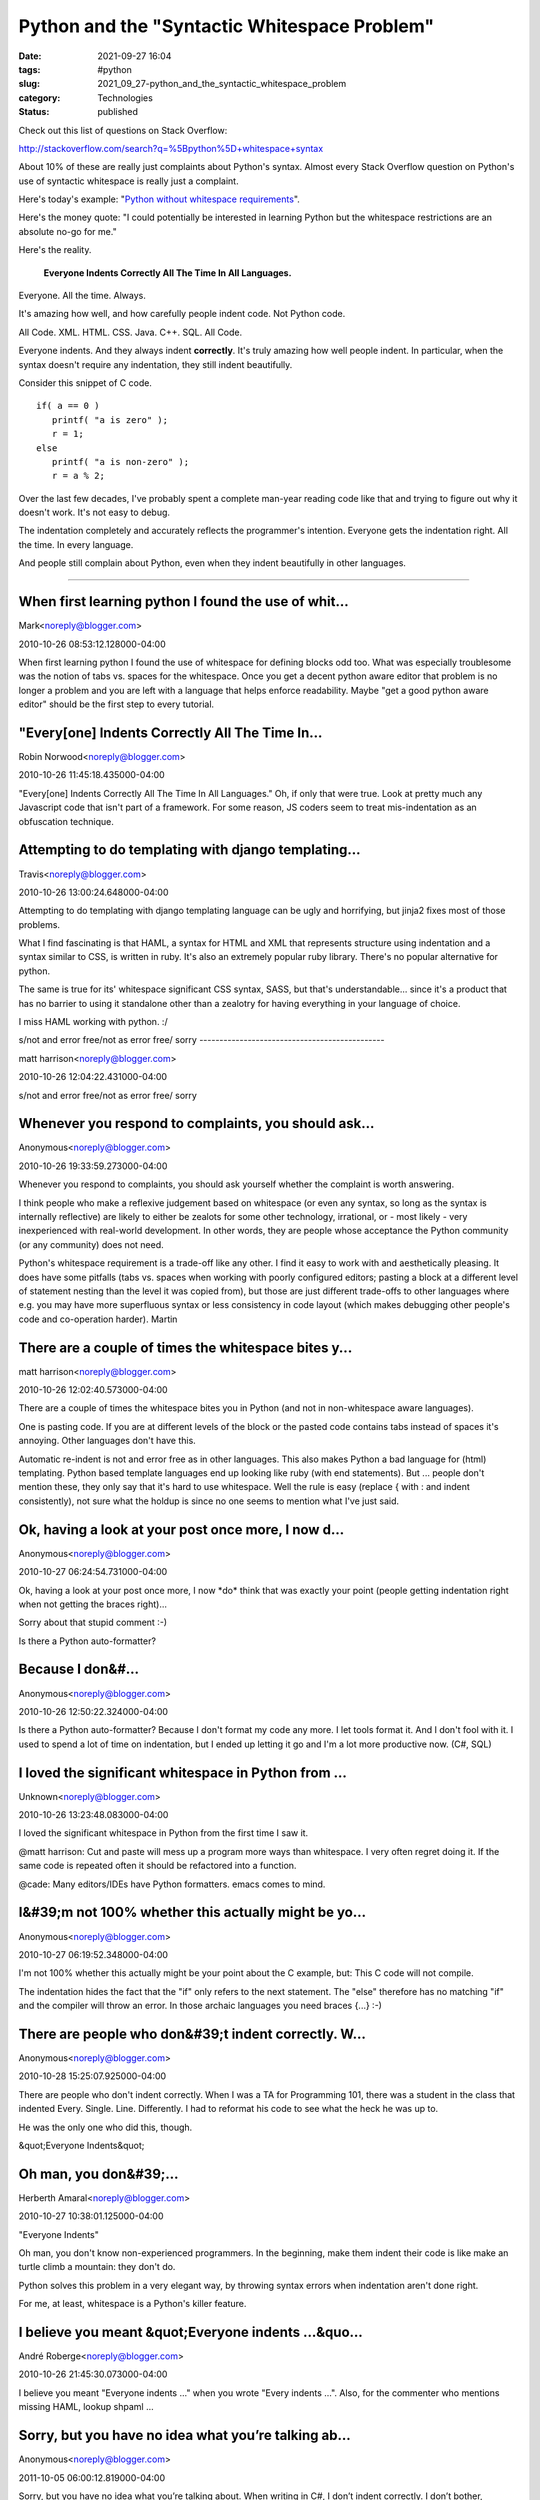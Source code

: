 Python and the "Syntactic Whitespace Problem"
=============================================

:date: 2021-09-27 16:04
:tags: #python
:slug: 2021_09_27-python_and_the_syntactic_whitespace_problem
:category: Technologies
:status: published

Check out this list of questions on Stack Overflow:

http://stackoverflow.com/search?q=%5Bpython%5D+whitespace+syntax

About 10% of these are really just complaints about Python's syntax.
Almost every Stack Overflow question on Python's use of syntactic
whitespace is really just a complaint.

Here's today's example: "`Python without whitespace requirements <http://stackoverflow.com/questions/3994765/python-without-whitespace-requirements>`__".

Here's the money quote: "I could potentially be interested in
learning Python but the whitespace restrictions are an absolute no-go
for me."

Here's the reality.

    **Everyone Indents Correctly All The Time In All Languages.**

Everyone. All the time. Always.

It's amazing how well, and how carefully people indent code. Not
Python code.

All Code. XML. HTML. CSS. Java. C++. SQL. All Code.

Everyone indents. And they always indent **correctly**. It's truly
amazing how well people indent. In particular, when the syntax
doesn't require any indentation, they still indent beautifully.

Consider this snippet of C code.

::

  if( a == 0 )
     printf( "a is zero" );
     r = 1;
  else
     printf( "a is non-zero" );
     r = a % 2;

Over the last few decades, I've probably spent a complete man-year
reading code like that and trying to figure out why it doesn't work.
It's not easy to debug.

The indentation completely and accurately reflects the programmer's
intention. Everyone gets the indentation right. All the time. In
every language.

And people still complain about Python, even when they indent
beautifully in other languages.



-----

When first learning python I found the use of whit...
-----------------------------------------------------

Mark<noreply@blogger.com>

2010-10-26 08:53:12.128000-04:00

When first learning python I found the use of whitespace for defining
blocks odd too. What was especially troublesome was the notion of tabs
vs. spaces for the whitespace. Once you get a decent python aware editor
that problem is no longer a problem and you are left with a language
that helps enforce readability. Maybe "get a good python aware editor"
should be the first step to every tutorial.


"Every[one] Indents Correctly All The Time In...
-----------------------------------------------------

Robin Norwood<noreply@blogger.com>

2010-10-26 11:45:18.435000-04:00

"Every[one] Indents Correctly All The Time In All Languages."
Oh, if only that were true. Look at pretty much any Javascript code that
isn't part of a framework. For some reason, JS coders seem to treat
mis-indentation as an obfuscation technique.


Attempting to do templating with django templating...
-----------------------------------------------------

Travis<noreply@blogger.com>

2010-10-26 13:00:24.648000-04:00

Attempting to do templating with django templating language can be ugly
and horrifying, but jinja2 fixes most of those problems.

What I find fascinating is that HAML, a syntax for HTML and XML that
represents structure using indentation and a syntax similar to CSS, is
written in ruby. It's also an extremely popular ruby library. There's no
popular alternative for python.

The same is true for its' whitespace significant CSS syntax, SASS, but
that's understandable... since it's a product that has no barrier to
using it standalone other than a zealotry for having everything in your
language of choice.

I miss HAML working with python. :/


s/not and error free/not as error free/ 
sorry
----------------------------------------------

matt harrison<noreply@blogger.com>

2010-10-26 12:04:22.431000-04:00

s/not and error free/not as error free/
sorry


Whenever you respond to complaints, you should ask...
-----------------------------------------------------

Anonymous<noreply@blogger.com>

2010-10-26 19:33:59.273000-04:00

Whenever you respond to complaints, you should ask yourself whether the
complaint is worth answering.

I think people who make a reflexive judgement based on whitespace (or
even any syntax, so long as the syntax is internally reflective) are
likely to either be zealots for some other technology, irrational, or -
most likely - very inexperienced with real-world development. In other
words, they are people whose acceptance the Python community (or any
community) does not need.

Python's whitespace requirement is a trade-off like any other. I find it
easy to work with and aesthetically pleasing. It does have some pitfalls
(tabs vs. spaces when working with poorly configured editors; pasting a
block at a different level of statement nesting than the level it was
copied from), but those are just different trade-offs to other languages
where e.g. you may have more superfluous syntax or less consistency in
code layout (which makes debugging other people's code and co-operation
harder).
Martin


There are a couple of times the whitespace bites y...
-----------------------------------------------------

matt harrison<noreply@blogger.com>

2010-10-26 12:02:40.573000-04:00

There are a couple of times the whitespace bites you in Python (and not
in non-whitespace aware languages).

One is pasting code. If you are at different levels of the block or the
pasted code contains tabs instead of spaces it's annoying. Other
languages don't have this.

Automatic re-indent is not and error free as in other languages.
This also makes Python a bad language for (html) templating. Python
based template languages end up looking like ruby (with end statements).
But ... people don't mention these, they only say that it's hard to use
whitespace. Well the rule is easy (replace { with : and indent
consistently), not sure what the holdup is since no one seems to mention
what I've just said.


Ok, having a look at your post once more, I now d...
-----------------------------------------------------

Anonymous<noreply@blogger.com>

2010-10-27 06:24:54.731000-04:00

Ok, having a look at your post once more, I now \*do\* think that was
exactly your point (people getting indentation right when not getting
the braces right)...

Sorry about that stupid comment :-)


Is there a Python auto-formatter?

Because I don&#...
-----------------------------------------------------

Anonymous<noreply@blogger.com>

2010-10-26 12:50:22.324000-04:00

Is there a Python auto-formatter?
Because I don't format my code any more. I let tools format it. And I
don't fool with it. I used to spend a lot of time on indentation, but I
ended up letting it go and I'm a lot more productive now. (C#, SQL)


I loved the significant whitespace in Python from ...
-----------------------------------------------------

Unknown<noreply@blogger.com>

2010-10-26 13:23:48.083000-04:00

I loved the significant whitespace in Python from the first time I saw
it.

@matt harrison:
Cut and paste will mess up a program more ways than whitespace. I very
often regret doing it. If the same code is repeated often it should be
refactored into a function.

@cade:
Many editors/IDEs have Python formatters. emacs comes to mind.


I&#39;m not 100% whether this actually might be yo...
-----------------------------------------------------

Anonymous<noreply@blogger.com>

2010-10-27 06:19:52.348000-04:00

I'm not 100% whether this actually might be your point about the C
example, but: This C code will not compile.

The indentation hides the fact that the "if" only refers to the next
statement. The "else" therefore has no matching "if" and the compiler
will throw an error. In those archaic languages you need braces {...}
:-)


There are people who don&#39;t indent correctly. W...
-----------------------------------------------------

Anonymous<noreply@blogger.com>

2010-10-28 15:25:07.925000-04:00

There are people who don't indent correctly. When I was a TA for
Programming 101, there was a student in the class that indented Every.
Single. Line. Differently. I had to reformat his code to see what the
heck he was up to.

He was the only one who did this, though.


&quot;Everyone Indents&quot;

Oh man, you don&#39;...
-----------------------------------------------------

Herberth Amaral<noreply@blogger.com>

2010-10-27 10:38:01.125000-04:00

"Everyone Indents"

Oh man, you don't know non-experienced programmers. In the beginning,
make them indent their code is like make an turtle climb a mountain:
they don't do.

Python solves this problem in a very elegant way, by throwing syntax
errors when indentation aren't done right.

For me, at least, whitespace is a Python's killer feature.


I believe you meant &quot;Everyone indents ...&quo...
-----------------------------------------------------

André Roberge<noreply@blogger.com>

2010-10-26 21:45:30.073000-04:00

I believe you meant "Everyone indents ..." when you wrote "Every indents
...". Also, for the commenter who mentions missing HAML, lookup shpaml
...


Sorry, but you have no idea what you’re talking ab...
-----------------------------------------------------

Anonymous<noreply@blogger.com>

2011-10-05 06:00:12.819000-04:00

Sorry, but you have no idea what you’re talking about. When writing in
C#, I don’t indent correctly. I don’t bother, because I don’t have to.
Visual Studio fixes all indentation for me. If I did what you said, I
would end up with wrong programs, as demonstrated in your own example.
Instead I rely on Visual Studio’s formatting to tell me what I
\*actually\* wrote. Your example demonstrates how to end up with a wrong
program that doesn’t mean what you think it does. I get the feedback
that tells me that my code structure is \*actually\* what I mean it to
be.


So good topic really i like any post talking about...
-----------------------------------------------------

Smart Spanish Blogs<noreply@blogger.com>

2012-05-05 06:13:16.655000-04:00

So good topic really i like any post talking about `STD symptoms
pictures <javascript:void(0);>`__ and more , you shall search in Google
and Wikipedia about that .... thanks a gain ,,,


&quot;Consider this snippet of C code.&quot;

I do...
-----------------------------------------------------

Earth<noreply@blogger.com>

2013-03-26 08:12:00.003000-04:00

"Consider this snippet of C code."
I don't understand your example. Is it correctly indented or badly
indented? What does it do and what should it do?


Indeed.  No one in their right mind would write C ...
-----------------------------------------------------

drichardson<noreply@blogger.com>

2013-07-09 18:04:35.162000-04:00

Indeed. No one in their right mind would write C code (or code in any
language with C-like syntax) that looks like that.

This same example is repeated over and over on the web. It seems
Python's goofy syntactic whitespace solves only a single problem -- a
problem that no one has ever actually had.

The problems Python's syntactic whitespace causes, however, are varied
and numerous. The astonishing number of apologetic articles like this
are a testament to that.

I'm sure replies will follow with all the usual "rules" (PEP 8, only use
spaces, use a special editor) to solve the problems that Python
apologists refuse to acknowledge actually exist!






